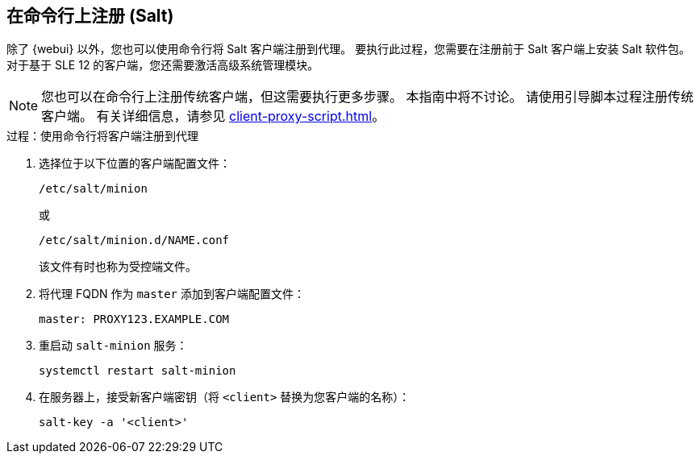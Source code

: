 [[cli-client-proxy]]
== 在命令行上注册 (Salt)



除了 {webui} 以外，您也可以使用命令行将 Salt 客户端注册到代理。 要执行此过程，您需要在注册前于 Salt 客户端上安装 Salt 软件包。 对于基于 SLE 12 的客户端，您还需要激活[systemitem]``高级系统管理``模块。

[NOTE]
====
您也可以在命令行上注册传统客户端，但这需要执行更多步骤。 本指南中将不讨论。 请使用引导脚本过程注册传统客户端。 有关详细信息，请参见 xref:client-proxy-script.adoc[]。
====



.过程：使用命令行将客户端注册到代理

. 选择位于以下位置的客户端配置文件：
+
----
/etc/salt/minion
----
+
或
+
----
/etc/salt/minion.d/NAME.conf
----
+
该文件有时也称为受控端文件。
. 将代理 FQDN 作为 `master` 添加到客户端配置文件：
+
----
master: PROXY123.EXAMPLE.COM
----

. 重启动 [systemitem]``salt-minion`` 服务：
+
----
systemctl restart salt-minion
----
. 在服务器上，接受新客户端密钥（将 [systemitem]``<client>`` 替换为您客户端的名称）：
+
----
salt-key -a '<client>'
----
